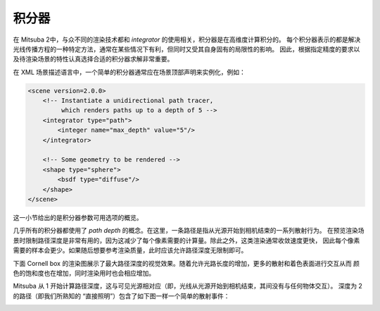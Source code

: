 .. _sec-integrators:

积分器
===========

在 Mitsuba 2中，与众不同的渲染技术都和 *integrator* 的使用相关，积分器是在高维度计算积分的。
每个积分器表示的都是解决光线传播方程的一种特定方法，通常在某些情况下有利，但同时又受其自身固有的局限性的影响。
因此，根据指定精度的要求以及待渲染场景的特性认真选择合适的积分器求解非常重要。

在 XML 场景描述语言中，一个简单的积分器通常应在场景顶部声明来实例化，例如：

.. code-block:: xml

    <scene version=2.0.0>
        <!-- Instantiate a unidirectional path tracer,
             which renders paths up to a depth of 5 -->
        <integrator type="path">
            <integer name="max_depth" value="5"/>
        </integrator>

        <!-- Some geometry to be rendered -->
        <shape type="sphere">
            <bsdf type="diffuse"/>
        </shape>
    </scene>

这一小节给出的是积分器参数可用选项的概览。

几乎所有的积分器都使用了 *path depth* 的概念。在这里，一条路径是指从光源开始到相机结束的一系列散射行为。
在预览渲染场景时限制路径深度是非常有用的，因为这减少了每个像素需要的计算量。除此之外，这类渲染通常收敛速度更快，
因此每个像素需要的样本会更少。如果随后想要参考渲染质量，此时应该允许路径深度无限制即可。

下面 Cornell box 的渲染图展示了最大路径深度的视觉效果。随着允许光路长度的增加，更多的散射和着色表面进行交互从而
颜色的饱和度也在增加，同时渲染用时也会相应增加。

.. subfigstart::
.. subfigure:: ../../resources/data/docs/images/render/integrator_depth_1.jpg
   :caption: max. depth = 1
.. subfigure:: ../../resources/data/docs/images/render/integrator_depth_2.jpg
   :caption: max. depth = 2
.. subfigure:: ../../resources/data/docs/images/render/integrator_depth_3.jpg
   :caption: max. depth = 3
.. subfigure:: ../../resources/data/docs/images/render/integrator_depth_inf.jpg
   :caption: max. depth = :math:`\infty`
.. subfigend::
   :width: 0.23
   :label: fig-integrators-depth

Mitsuba 从 1 开始计算路径深度，这与可见光源相对应（即，光线从光源开始到相机结束，其间没有与任何物体交互）。
深度为 2 的路径（即我们所熟知的 “直接照明”）包含了如下图一样一个简单的散射事件：

.. image:: ../../resources/data/docs/images/integrator/path_explanation.jpg
    :width: 80%
    :align: center